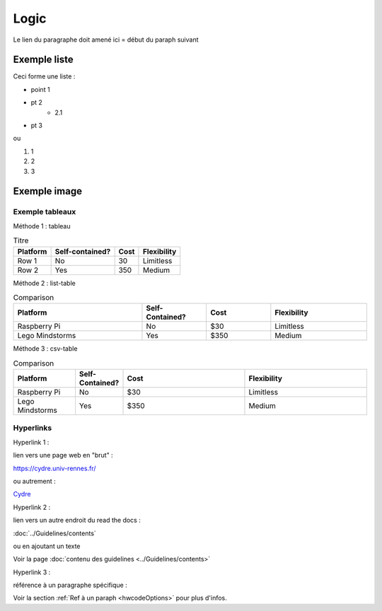 
Logic
+++++

Le lien du paragraphe doit amené ici = début du paraph suivant

.. _hwcodeOptions:

Exemple liste
=============

Ceci forme une liste :

* point 1
* pt 2
    * 2.1
* pt 3

ou

#. 1
#. 2
#. 3


Exemple image
=============

.. image:: /images/image.png

Exemple tableaux
----------------

Méthode 1 : tableau

.. table:: Titre

    ================ =============== ====== ===========
    Platform         Self-contained? Cost   Flexibility
    ================ =============== ====== ===========
    Row 1            No              30     Limitless
    Row 2            Yes             350    Medium
    ================ =============== ====== ===========


Méthode 2 : list-table

.. list-table:: Comparison
    :widths: 20 10 10 15
    :header-rows: 1

    * - Platform
      - Self-Contained?
      - Cost
      - Flexibility
    * - Raspberry Pi
      - No
      - $30
      - Limitless
    * - Lego Mindstorms
      - Yes
      - $350
      - Medium

Méthode 3 : csv-table

.. csv-table:: Comparison
    :header: Platform,Self-Contained?,Cost,Flexibility
    :widths: 15 10 30 30

    Raspberry Pi,No,$30,Limitless
    Lego Mindstorms,Yes,$350,Medium

Hyperlinks
----------

Hyperlink 1 : 

lien vers une page web en "brut" :

https://cydre.univ-rennes.fr/

ou autrement :

`Cydre <https://cydre.univ-rennes.fr/>`_

Hyperlink 2 :

lien vers un autre endroit du read the docs :

:doc:`../Guidelines/contents`

ou en ajoutant un texte

Voir la page :doc:`contenu des guidelines <../Guidelines/contents>`

Hyperlink 3 :

référence à un paragraphe spécifique :

Voir la section :ref:`Ref à un paraph <hwcodeOptions>` pour plus d'infos.
